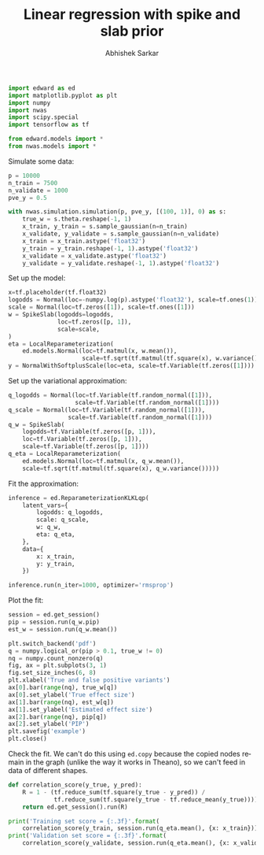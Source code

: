 #+TITLE: Linear regression with spike and slab prior
#+AUTHOR: Abhishek Sarkar
#+OPTIONS: ':nil *:t -:t ::t <:t H:3 \n:nil ^:t arch:headline author:t c:nil
#+OPTIONS: creator:comment d:(not "LOGBOOK") date:t e:t email:nil f:t inline:t
#+OPTIONS: num:t p:nil pri:nil stat:t tags:t tasks:t tex:t timestamp:t toc:t
#+OPTIONS: todo:t |:t
#+CREATOR: Emacs 25.1.1 (Org mode 8.2.10)
#+DESCRIPTION:
#+EXCLUDE_TAGS: noexport
#+KEYWORDS:
#+LANGUAGE: en
#+SELECT_TAGS: export

#+BEGIN_SRC python :tangle example.py
  import edward as ed
  import matplotlib.pyplot as plt
  import numpy
  import nwas
  import scipy.special
  import tensorflow as tf

  from edward.models import *
  from nwas.models import *
#+END_SRC

Simulate some data:

#+BEGIN_SRC python :tangle example.py
  p = 10000
  n_train = 7500
  n_validate = 1000
  pve_y = 0.5

  with nwas.simulation.simulation(p, pve_y, [(100, 1)], 0) as s:
      true_w = s.theta.reshape(-1, 1)
      x_train, y_train = s.sample_gaussian(n=n_train)
      x_validate, y_validate = s.sample_gaussian(n=n_validate)
      x_train = x_train.astype('float32')
      y_train = y_train.reshape(-1, 1).astype('float32')
      x_validate = x_validate.astype('float32')
      y_validate = y_validate.reshape(-1, 1).astype('float32')
#+END_SRC

Set up the model:

#+BEGIN_SRC python :tangle example.py
  x=tf.placeholder(tf.float32)
  logodds = Normal(loc=-numpy.log(p).astype('float32'), scale=tf.ones(1))
  scale = Normal(loc=tf.zeros([1]), scale=tf.ones([1]))
  w = SpikeSlab(logodds=logodds,
                loc=tf.zeros([p, 1]),
                scale=scale,
  )
  eta = LocalReparameterization(
      ed.models.Normal(loc=tf.matmul(x, w.mean()),
                       scale=tf.sqrt(tf.matmul(tf.square(x), w.variance()))))
  y = NormalWithSoftplusScale(loc=eta, scale=tf.Variable(tf.zeros([1])))
#+END_SRC

Set up the variational approximation:

#+BEGIN_SRC python :tangle example.py
  q_logodds = Normal(loc=tf.Variable(tf.random_normal([1])),
                     scale=tf.Variable(tf.random_normal([1])))
  q_scale = Normal(loc=tf.Variable(tf.random_normal([1])),
                   scale=tf.Variable(tf.random_normal([1])))
  q_w = SpikeSlab(
      logodds=tf.Variable(tf.zeros([p, 1])),
      loc=tf.Variable(tf.zeros([p, 1])),
      scale=tf.Variable(tf.zeros([p, 1])))
  q_eta = LocalReparameterization(
      ed.models.Normal(loc=tf.matmul(x, q_w.mean()),
      scale=tf.sqrt(tf.matmul(tf.square(x), q_w.variance()))))
#+END_SRC

Fit the approximation:

#+BEGIN_SRC python :tangle example.py
  inference = ed.ReparameterizationKLKLqp(
      latent_vars={
          logodds: q_logodds,
          scale: q_scale,
          w: q_w,
          eta: q_eta,
      },
      data={
          x: x_train,
          y: y_train,
      })

  inference.run(n_iter=1000, optimizer='rmsprop')
#+END_SRC

Plot the fit:

#+BEGIN_SRC python :tangle example.py :exports both :file example.pdf
  session = ed.get_session()
  pip = session.run(q_w.pip)
  est_w = session.run(q_w.mean())

  plt.switch_backend('pdf')
  q = numpy.logical_or(pip > 0.1, true_w != 0)
  nq = numpy.count_nonzero(q)
  fig, ax = plt.subplots(3, 1)
  fig.set_size_inches(6, 8)
  plt.xlabel('True and false positive variants')
  ax[0].bar(range(nq), true_w[q])
  ax[0].set_ylabel('True effect size')
  ax[1].bar(range(nq), est_w[q])
  ax[1].set_ylabel('Estimated effect size')
  ax[2].bar(range(nq), pip[q])
  ax[2].set_ylabel('PIP')
  plt.savefig('example')
  plt.close()
#+END_SRC

Check the fit. We can't do this using ~ed.copy~ because the copied nodes remain
in the graph (unlike the way it works in Theano), so we can't feed in data of
different shapes.

#+BEGIN_SRC python :tangle example.py
  def correlation_score(y_true, y_pred):
      R = 1 - (tf.reduce_sum(tf.square(y_true - y_pred)) /
               tf.reduce_sum(tf.square(y_true - tf.reduce_mean(y_true))))
      return ed.get_session().run(R)

  print('Training set score = {:.3f}'.format(
      correlation_score(y_train, session.run(q_eta.mean(), {x: x_train}))))
  print('Validation set score = {:.3f}'.format(
      correlation_score(y_validate, session.run(q_eta.mean(), {x: x_validate}))))
#+END_SRC
